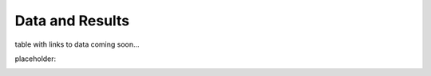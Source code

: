 Data and Results
================

table with links to data coming soon...

placeholder:

.. image:: mock_data_table.png
    :width: 800